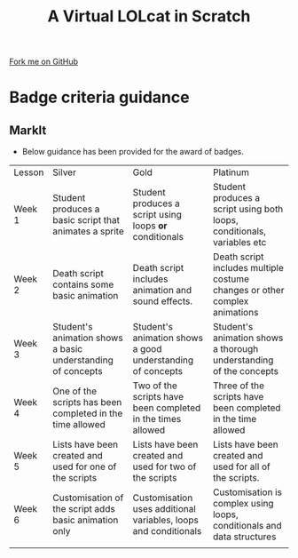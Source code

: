 #+STARTUP:indent
#+HTML_HEAD: <link rel="stylesheet" type="text/css" href="css/styles.css"/>
#+HTML_HEAD_EXTRA: <link href='http://fonts.googleapis.com/css?family=Ubuntu+Mono|Ubuntu' rel='stylesheet' type='text/css'>
#+OPTIONS: f:nil author:nil num:1 creator:nil timestamp:nil  
#+TITLE: A Virtual LOLcat in Scratch
#+AUTHOR: Marc Scott

#+BEGIN_HTML
<div class=ribbon>
<a href="https://github.com/MarcScott/7-CS-lolcats">Fork me on GitHub</a>
</div>
#+END_HTML

* COMMENT Use as a template
:PROPERTIES:
:HTML_CONTAINER_CLASS: activity
:END:
** Learn It
:PROPERTIES:
:HTML_CONTAINER_CLASS: learn
:END:

** Research It
:PROPERTIES:
:HTML_CONTAINER_CLASS: research
:END:

** Design It
:PROPERTIES:
:HTML_CONTAINER_CLASS: design
:END:

** Build It
:PROPERTIES:
:HTML_CONTAINER_CLASS: build
:END:

** Test It
:PROPERTIES:
:HTML_CONTAINER_CLASS: test
:END:

** Run It
:PROPERTIES:
:HTML_CONTAINER_CLASS: run
:END:

** Document It
:PROPERTIES:
:HTML_CONTAINER_CLASS: document
:END:

** Code It
:PROPERTIES:
:HTML_CONTAINER_CLASS: code
:END:

** Program It
:PROPERTIES:
:HTML_CONTAINER_CLASS: program
:END:

** Try It
:PROPERTIES:
:HTML_CONTAINER_CLASS: try
:END:

** Badge It
:PROPERTIES:
:HTML_CONTAINER_CLASS: badge
:END:

** Save It
:PROPERTIES:
:HTML_CONTAINER_CLASS: save
:END:
* Badge criteria guidance
:PROPERTIES:
:HTML_CONTAINER_CLASS: activity
:END:
** MarkIt
:PROPERTIES:
:HTML_CONTAINER_CLASS: document
:END:
- Below guidance has been provided for the award of badges.
| <10>       | <50>                                               | <50>                                               | <50>                                               |
| Lesson     | Silver                                             | Gold                                               | Platinum                                           |
| Week 1     | Student produces a basic script that animates a sprite | Student produces a script using loops *or* conditionals | Student produces a script using both loops, conditionals, variables etc |
| Week 2     | Death script contains some basic animation         | Death script includes animation and sound effects. | Death script includes multiple costume changes or other complex animations |
| Week 3     | Student's animation shows a basic understanding of concepts | Student's animation shows a good understanding of concepts | Student's animation shows a thorough understanding of the concepts |
| Week 4     | One of the scripts has been completed in the time allowed | Two of the scripts have been completed in the times allowed | Three of the scripts have been completed in the time allowed |
| Week 5     | Lists have been created and used for one of the scripts | Lists have been created and used for two of the scripts | Lists have been created and used for all of the scripts. |
| Week 6     | Customisation of the script adds basic animation only | Customisation uses additional variables, loops and conditionals | Customisation is complex using loops, conditionals and data structures |
|            |                                                    |                                                    |                                                    |
